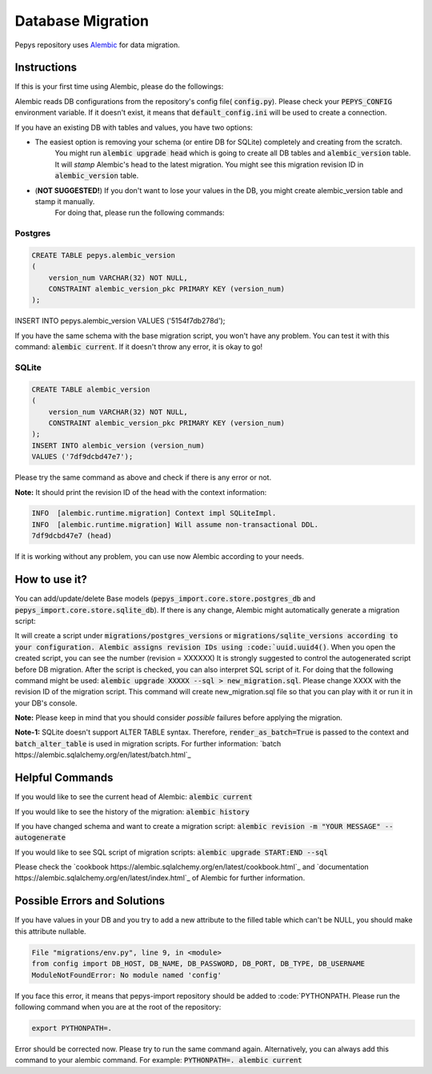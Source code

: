 Database Migration
==================

Pepys repository uses `Alembic <https://github.com/alembic/alembic>`_ for data migration.

Instructions
------------
If this is your first time using Alembic, please do the followings:

Alembic reads DB configurations from the repository's config file( :code:`config.py`). Please check your :code:`PEPYS_CONFIG`
environment variable. If it doesn't exist, it means that :code:`default_config.ini` will be used to create a connection.

If you have an existing DB with tables and values, you have two options:

- The easiest option is removing your schema (or entire DB for SQLite) completely and creating from the scratch.
    You might run :code:`alembic upgrade head` which is going to create all DB tables and :code:`alembic_version` table.
    It will *stamp* Alembic's head to the latest migration. You might see this migration revision ID in :code:`alembic_version` table.
- (**NOT SUGGESTED!**) If you don't want to lose your values in the DB, you might create alembic_version table and stamp it manually.
    For doing that, please run the following commands:

Postgres
^^^^^^^^^

.. code-block:: none

    CREATE TABLE pepys.alembic_version
    (
        version_num VARCHAR(32) NOT NULL,
        CONSTRAINT alembic_version_pkc PRIMARY KEY (version_num)
    );

INSERT INTO pepys.alembic_version VALUES ('5154f7db278d');

If you have the same schema with the base migration script, you won't have any problem. You can test it with this command:
:code:`alembic current`. If it doesn't throw any error, it is okay to go!

SQLite
^^^^^^^

.. code-block:: none

    CREATE TABLE alembic_version
    (
        version_num VARCHAR(32) NOT NULL,
        CONSTRAINT alembic_version_pkc PRIMARY KEY (version_num)
    );
    INSERT INTO alembic_version (version_num)
    VALUES ('7df9dcbd47e7');

Please try the same command as above and check if there is any error or not.

**Note:** It should print the revision ID of the head with the context information:

.. code-block:: none

    INFO  [alembic.runtime.migration] Context impl SQLiteImpl.
    INFO  [alembic.runtime.migration] Will assume non-transactional DDL.
    7df9dcbd47e7 (head)

If it is working without any problem, you can use now Alembic according to your needs.

How to use it?
--------------
You can add/update/delete Base models (:code:`pepys_import.core.store.postgres_db` and :code:`pepys_import.core.store.sqlite_db`).
If there is any change, Alembic might automatically generate a migration script:

.. code-block:: none
    alembic revision -m "YOUR MESSAGE" --autogenerate

It will create a script under :code:`migrations/postgres_versions` or :code:`migrations/sqlite_versions according to your configuration.
Alembic assigns revision IDs using :code:`uuid.uuid4()`. When you open the created script, you can see the number (revision = XXXXXX)
It is strongly suggested to control the autogenerated script before DB migration. After the script is checked, you can also interpret SQL script of it.
For doing that the following command might be used: :code:`alembic upgrade XXXXX --sql > new_migration.sql`. Please change XXXX with the revision ID of
the migration script. This command will create new_migration.sql file so that you can play with it or run it in your DB's console.

**Note:** Please keep in mind that you should consider *possible* failures before applying the migration.

**Note-1:** SQLite doesn't support ALTER TABLE syntax. Therefore, :code:`render_as_batch=True` is passed to the context
and :code:`batch_alter_table` is used in migration scripts. For further information: `batch https://alembic.sqlalchemy.org/en/latest/batch.html`_

Helpful Commands
----------------
If you would like to see the current head of Alembic: :code:`alembic current`

If you would like to see the history of the migration: :code:`alembic history`

If you have changed schema and want to create a migration script: :code:`alembic revision -m "YOUR MESSAGE" --autogenerate`

If you would like to see SQL script of migration scripts: :code:`alembic upgrade START:END --sql`

Please check the `cookbook https://alembic.sqlalchemy.org/en/latest/cookbook.html`_ and
`documentation https://alembic.sqlalchemy.org/en/latest/index.html`_ of Alembic for further information.

Possible Errors and Solutions
-----------------------------

.. code-block:: none
    sqlalchemy.exc.OperationalError: (sqlite3.OperationalError) Cannot add a NOT NULL column with default value NULL

If you have values in your DB and you try to add a new attribute to the filled table which can't be NULL,
you should make this attribute nullable.


.. code-block:: none

    File "migrations/env.py", line 9, in <module>
    from config import DB_HOST, DB_NAME, DB_PASSWORD, DB_PORT, DB_TYPE, DB_USERNAME
    ModuleNotFoundError: No module named 'config'

If you face this error, it means that pepys-import repository should be added to :code:`PYTHONPATH. Please run the
following command when you are at the root of the repository:

.. code-block:: none

    export PYTHONPATH=.

Error should be corrected now. Please try to run the same command again.
Alternatively, you can always add this command to your alembic command. For example: :code:`PYTHONPATH=. alembic current`


